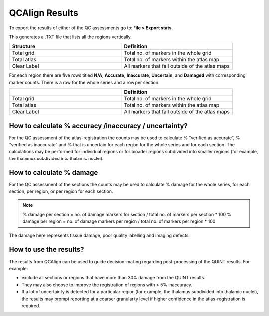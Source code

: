 **QCAlign Results**
===============

To export the results of either of the QC assessments go to: **File > Export stats**.

This generates a .TXT file that lists all the regions vertically. 

.. image:: vertopal_cbedec83746b4aa08b3d6abec4c06604/media/Results.PNG

.. list-table:: 
   :widths: 50 50
   :header-rows: 1

   * - Structure
     - Definition
   * - Total grid
     - Total no. of markers in the whole grid
   * - Total atlas
     - Total no. of markers within the atlas map
   * - Clear Label
     - All markers that fall outside of the atlas maps

For each region there are five rows titled **N/A**, **Accurate**, **Inaccurate**, **Uncertain**, and **Damaged** with corresponding marker counts. There is a row for the whole series and a row per section. 

.. list-table:: 
   :widths: 50 50
   :header-rows: 1

   * - 
     - Definition
   * - Total grid
     - Total no. of markers in the whole grid
   * - Total atlas
     - Total no. of markers within the atlas map
   * - Clear Label
     - All markers that fall outside of the atlas maps
     

**How to calculate % accuracy /inaccuracy / uncertainty?**
------------------------------------------------------------

For the QC assessment of the atlas-registration the counts may be used to calculate % “verified as accurate”, % “verified as inaccurate” and % that is uncertain for each region for the whole series and for each section. The calculations may be performed for individual regions or for broader regions subdivided into smaller regions (for example, the thalamus subdivided into thalamic nuclei).

**How to calculate % damage**
------------------------------
     
For the QC assessment of the sections the counts may be used to calculate % damage for the whole series, for each section, per region, or per region for each section. 

.. note::
   % damage per section = no. of damage markers for section / total no. of markers per section * 100
   % damage per region = no. of damage markers per region / total no. of markers per region * 100
   
The damage here represents tissue damage, poor quality labelling and imaging defects. 

**How to use the results?**
----------------------------

The results from QCAlign can be used to guide decision-making regarding post-processing of the QUINT results. For example:

- exclude all sections or regions that have more than 30% damage from the QUINT results.

- They may also choose to improve the registration of regions with > 5% inaccuracy. 

- If a lot of uncertainty is detected for a particular region (for example, the thalamus subdivided into thalamic nuclei), the results may prompt reporting at a coarser granularity level if higher confidence in the atlas-registration is required.  

